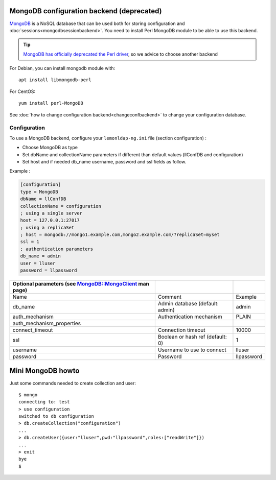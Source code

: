 MongoDB configuration backend (deprecated)
==========================================

`MongoDB <https://www.mongodb.org/>`__ is a NoSQL database that can be
used both for storing configuration and
:doc:`sessions<mongodbsessionbackend>`. You need to install Perl MongoDB
module to be able to use this backend.

.. tip::

   `MongoDB has officially deprecated the Perl driver <https://www.mongodb.com/blog/post/the-mongodb-perl-driver-is-being-deprecated>`__, so we advice to choose another backend

For Debian, you can install mongodb module with:

::

   apt install libmongodb-perl

For CentOS:

::

   yum install perl-MongoDB

See :doc:`how to change configuration backend<changeconfbackend>` to
change your configuration database.

Configuration
-------------

To use a MongoDB backend, configure your ``lemonldap-ng.ini`` file
(section configuration) :

-  Choose MongoDB as type
-  Set dbName and collectionName parameters if different than default
   values (llConfDB and configuration)
-  Set host and if needed db_name username, password and ssl fields as
   follow.

Example :

.. code-block:: ini

   [configuration]
   type = MongoDB
   dbName = llConfDB
   collectionName = configuration
   ; using a single server
   host = 127.0.0.1:27017
   ; using a replicaSet
   ; host = mongodb://mongo1.example.com,mongo2.example.com/?replicaSet=myset
   ssl = 1
   ; authentication parameters
   db_name = admin
   user = lluser
   password = llpassword

===================================================================================================================== ================================ ==========
Optional parameters (see `MongoDB::MongoClient <http://search.cpan.org/perldoc?MongoDB%3A%3AMongoClient>`__ man page)
===================================================================================================================== ================================ ==========
Name                                                                                                                  Comment                          Example
db_name                                                                                                               Admin database (default: admin)  admin
auth_mechanism                                                                                                        Authentication mechanism         PLAIN
auth_mechanism_properties
connect_timeout                                                                                                       Connection timeout               10000
ssl                                                                                                                   Boolean or hash ref (default: 0) 1
username                                                                                                              Username to use to connect       lluser
password                                                                                                              Password                         llpassword
===================================================================================================================== ================================ ==========

Mini MongoDB howto
==================

Just some commands needed to create collection and user:

::

   $ mongo
   connecting to: test
   > use configuration
   switched to db configuration
   > db.createCollection("configuration")
   ...
   > db.createUser({user:"lluser",pwd:"llpassword",roles:["readWrite"]})
   ...
   > exit
   bye
   $

